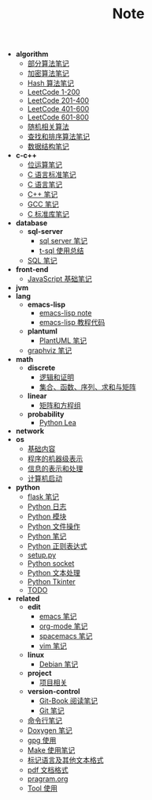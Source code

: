 #+TITLE: Note

- *algorithm*
  - [[file:algorithm\algorithm.org][部分算法笔记]]
  - [[file:algorithm\encrypt.org][加密算法笔记]]
  - [[file:algorithm\hash.org][Hash 算法笔记]]
  - [[file:algorithm\leetcode-0.org][LeetCode 1-200]]
  - [[file:algorithm\leetcode-1.org][LeetCode 201-400]]
  - [[file:algorithm\leetcode-2.org][LeetCode 401-600]]
  - [[file:algorithm\leetcode-3.org][LeetCode 601-800]]
  - [[file:algorithm\random.org][随机相关算法]]
  - [[file:algorithm\search_sort.org][查找和排序算法笔记]]
  - [[file:algorithm\struct.org][数据结构笔记]]
- *c-c++*
  - [[file:c-c++\bit-op.org][位运算笔记]]
  - [[file:c-c++\c-standard.org][C 语言标准笔记]]
  - [[file:c-c++\c.org][C 语言笔记]]
  - [[file:c-c++\cpp.org][C++ 笔记]]
  - [[file:c-c++\gcc.org][GCC 笔记]]
  - [[file:c-c++\libc.org][C 标准库笔记]]
- *database*
  - *sql-server*
    - [[file:database\sql-server\mssql.org][sql server 笔记]]
    - [[file:database\sql-server\t-sql.org][t-sql 使用总结]]
  - [[file:database\sql.org][SQL 笔记]]
- *front-end*
  - [[file:front-end\javascript.org][JavaScript 基础笔记]]
- *jvm*
- *lang*
  - *emacs-lisp*
    - [[file:lang\emacs-lisp\note.org][emacs-lisp note]]
    - [[file:lang\emacs-lisp\tutorial.org][emacs-lisp 教程代码]]
  - *plantuml*
    - [[file:lang\plantuml\PlantUML.org][PlantUML 笔记]]
  - [[file:lang\graphviz.org][graphviz 笔记]]
- *math*
  - *discrete*
    - [[file:math\discrete\1-逻辑和证明.org][逻辑和证明]]
    - [[file:math\discrete\2-基本结构.org][集合、函数、序列、求和与矩阵]]
  - *linear*
    - [[file:math\linear\1-矩阵和方程组.org][矩阵和方程组]]
  - *probability*
    - [[file:math\probability\lea.org][Python Lea]]
- *network*
- *os*
  - [[file:os\base.org][基础内容]]
  - [[file:os\express.org][程序的机器级表示]]
  - [[file:os\info.org][信息的表示和处理]]
  - [[file:os\start_up.org][计算机启动]]
- *python*
  - [[file:python\flask.org][flask 笔记]]
  - [[file:python\log.org][Python 日志]]
  - [[file:python\module.org][Python 模块]]
  - [[file:python\opfile.org][Python 文件操作]]
  - [[file:python\Python.org][Python 笔记]]
  - [[file:python\re.org][Python 正则表达式]]
  - [[file:python\setup.org][setup.py]]
  - [[file:python\socket.org][Python socket]]
  - [[file:python\text_process.org][Python 文本处理]]
  - [[file:python\tk.org][Python Tkinter]]
  - [[file:python\todo.org][TODO]]
- *related*
  - *edit*
    - [[file:related\edit\emacs.org][emacs 笔记]]
    - [[file:related\edit\org-mode.org][org-mode 笔记]]
    - [[file:related\edit\spacemacs.org][spacemacs 笔记]]
    - [[file:related\edit\vim.org][vim 笔记]]
  - *linux*
    - [[file:related\linux\debian.org][Debian 笔记]]
  - *project*
    - [[file:related\project\project.org][项目相关]]
  - *version-control*
    - [[file:related\version-control\git-book.org][Git-Book 阅读笔记]]
    - [[file:related\version-control\git.org][Git 笔记]]
  - [[file:related\cmd.org][命令行笔记]]
  - [[file:related\doxygen.org][Doxygen 笔记]]
  - [[file:related\gpg.org][gpg 使用]]
  - [[file:related\Make.org][Make 使用笔记]]
  - [[file:related\markup.org][标记语言及其他文本格式]]
  - [[file:related\pdf.org][pdf 文档格式]]
  - [[file:related\pragram.org][pragram.org]]
  - [[file:related\tool.org][Tool 使用]]
